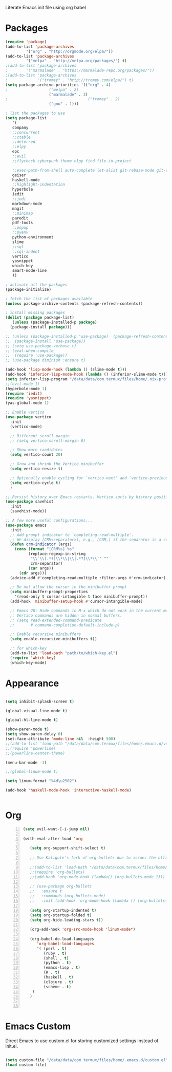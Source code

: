 Literate Emacs init file using org babel

* Packages

#+BEGIN_SRC emacs-lisp
  (require 'package)
  (add-to-list 'package-archives
	       '("org" . "http://orgmode.org/elpa/"))
  (add-to-list 'package-archives
	       '("melpa" . "http://melpa.org/packages/") t)
  ;(add-to-list 'package-archives
  ;	       '("marmalade" . "https://marmalade-repo.org/packages/"))
  ;(add-to-list 'package-archives
  ;             '("tromey" . "http://tromey.com/elpa/") t)
  (setq package-archive-priorities '(("org" . 4)
  ;				     ("melpa" . 2)
				     ("marmalade" . 3)
  ;                                   ("tromey" . 2)
				     ("gnu" . 1)))

  ; list the packages to use
  (setq package-list
     '(
     company
     ;;concurrent
     ;;ctable
     ;;deferred 
     ;;elpy
     epc 
     ;;evil
     ;;flycheck cyberpunk-theme elpy find-file-in-project

     ;;exec-path-from-shell auto-complete let-alist git-rebase-mode git-commit-mode 
     geiser 
     haskell-mode
     ;;highlight-indentation
     hyperbole
     iedit
     ;;jedi
     markdown-mode
     magit
     ;;minimap
     paredit
     pdf-tools
     ;;popup
     ;;pyenv
     python-environment
     slime
     ;;sql
     ;;sql-indent
     vertico
     yasnippet
     which-key
     smart-mode-line
     ))

  ; activate all the packages
  (package-initialize)

  ; fetch the list of packages available
  (unless package-archive-contents (package-refresh-contents))

  ; install missing packages
  (dolist (package package-list)
     (unless (package-installed-p package)
	(package-install package)))

  ;; (unless (package-installed-p 'use-package)  (package-refresh-contents)
  ;;  (package-install 'use-package))
  ;; (setq use-package-verbose t)
  ;; (eval-when-compile
  ;;  (require 'use-package))
  ;; (use-package diminish :ensure t)

  (add-hook 'lisp-mode-hook (lambda () (slime-mode t)))
  (add-hook 'inferior-lisp-mode-hook (lambda () (inferior-slime-mode t)))
  (setq inferior-lisp-program "/data/data/com.termux/files/home/.nix-profile/bin/sbcl")
  ;;(evil-mode 1)
  (hyperbole-mode 1)
  (require 'iedit)
  (require 'yasnippet)
  (yas-global-mode 1)

  ;; Enable vertico
  (use-package vertico
    :init
    (vertico-mode)

    ;; Different scroll margin
    ;; (setq vertico-scroll-margin 0)

    ;; Show more candidates
    (setq vertico-count 20)

    ;; Grow and shrink the Vertico minibuffer
    (setq vertico-resize t)

    ;; Optionally enable cycling for `vertico-next' and `vertico-previous'.
    (setq vertico-cycle t)
    )

  ;; Persist history over Emacs restarts. Vertico sorts by history position.
  (use-package savehist
    :init
    (savehist-mode))

  ;; A few more useful configurations...
  (use-package emacs
    :init
    ;; Add prompt indicator to `completing-read-multiple'.
    ;; We display [CRM<separator>], e.g., [CRM,] if the separator is a comma.
    (defun crm-indicator (args)
      (cons (format "[CRM%s] %s"
		    (replace-regexp-in-string
		     "\\`\\[.*?]\\*\\|\\[.*?]\\*\\'" ""
		     crm-separator)
		    (car args))
	    (cdr args)))
    (advice-add #'completing-read-multiple :filter-args #'crm-indicator)

    ;; Do not allow the cursor in the minibuffer prompt
    (setq minibuffer-prompt-properties
	  '(read-only t cursor-intangible t face minibuffer-prompt))
    (add-hook 'minibuffer-setup-hook #'cursor-intangible-mode)

    ;; Emacs 28: Hide commands in M-x which do not work in the current mode.
    ;; Vertico commands are hidden in normal buffers.
    ;; (setq read-extended-command-predicate
    ;;       #'command-completion-default-include-p)

    ;; Enable recursive minibuffers
    (setq enable-recursive-minibuffers t))

    ;; for which-key
    (add-to-list 'load-path "path/to/which-key.el")
    (require 'which-key)
    (which-key-mode)
#+END_SRC


* Appearance

#+BEGIN_SRC emacs-lisp

(setq inhibit-splash-screen t)

(global-visual-line-mode t)

(global-hl-line-mode t)

(show-paren-mode t)
(setq show-paren-delay 0)
(set-face-attribute 'mode-line nil  :height 500)
;;(add-to-list 'load-path "/data/data/com.termux/files/home/.emacs.d/vendor/powerline")
;;(require 'powerline)
;;(powerline-center-theme)

(menu-bar-mode -1)

;;(global-linum-mode t)

(setq linum-format "%4d\u2502")

(add-hook 'haskell-mode-hook 'interactive-haskell-mode)


#+END_SRC


* Org

#+BEGIN_SRC emacs-lisp -n
  (setq evil-want-C-i-jump nil)

  (with-eval-after-load 'org

     (setq org-support-shift-select t)

     ;; Use Kaligule's fork of org-bullets due to issues the official melpa release has with org-hide as of 2018/04/01

     ;;(add-to-list 'load-path "/data/data/com.termux/files/home/.emacs.d/vendor/org-bullets")
     ;;(require 'org-bullets)
     ;;(add-hook 'org-mode-hook (lambda() (org-bullets-mode 1)))

     ;; (use-package org-bullets
     ;;   :ensure t
     ;;   :commands (org-bullets-mode)
     ;;   :init (add-hook 'org-mode-hook (lambda () (org-bullets-mode 1)))

     (setq org-startup-indented t)
     (setq org-startup-folded t)
     (setq org-hide-leading-stars t))

     (org-add-hook 'org-src-mode-hook 'linum-mode*)

     (org-babel-do-load-languages 
        'org-babel-load-languages
        '( (perl . t)
           (ruby . t)
           (shell . t)
           (python . t)
           (emacs-lisp . t)
           (R . t)
           (haskell . t)
           (clojure . t)
           (scheme . t)
      )
     )


#+END_SRC


* Emacs Custom
Direct Emacs to use custom.el for storing customized settings instead of init.el.

#+BEGIN_SRC emacs-lisp

(setq custom-file "/data/data/com.termux/files/home/.emacs.d/custom.el")
(load custom-file)

#+END_SRC


